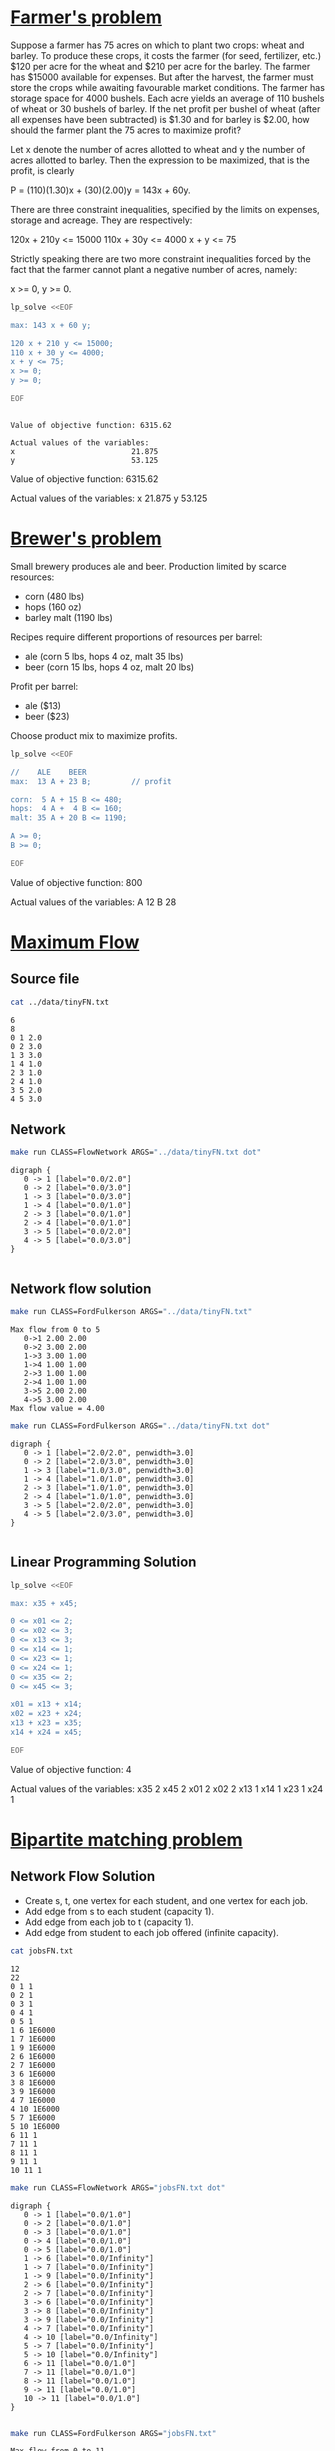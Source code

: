 * [[http://lpsolve.sourceforge.net/5.1/formulate.htm][Farmer's problem]]

Suppose a farmer has 75 acres on which to plant two crops: wheat and barley.
To produce these crops, it costs the farmer (for seed, fertilizer, etc.) $120 per acre
for the wheat and  $210 per acre for the barley. The farmer has $15000 available for expenses.
But after the harvest, the farmer must store the crops while awaiting favourable market
conditions. The farmer has storage space for 4000 bushels. Each acre yields an average of
110 bushels of wheat or 30 bushels of barley.  If the net profit per bushel of
wheat (after all expenses have been subtracted) is $1.30 and for barley is $2.00,
how should the farmer plant the 75 acres to maximize profit?

Let x denote the number of acres allotted to wheat and y the number of acres allotted to barley.
Then the expression to be maximized, that is the profit, is clearly

P = (110)(1.30)x + (30)(2.00)y = 143x + 60y.

There are three constraint inequalities, specified by the limits on expenses, storage and acreage.
They are respectively:

120x + 210y <= 15000
110x + 30y <= 4000
x + y <= 75

Strictly speaking there are two more constraint inequalities forced by the fact that the farmer
cannot plant a negative number of acres, namely:

x >= 0, y >= 0.

#+BEGIN_SRC sh :results output :exports both
lp_solve <<EOF

max: 143 x + 60 y;

120 x + 210 y <= 15000;
110 x + 30 y <= 4000;
x + y <= 75;
x >= 0;
y >= 0;

EOF
#+END_SRC

#+RESULTS:
:
: Value of objective function: 6315.62
:
: Actual values of the variables:
: x                          21.875
: y                          53.125

Value of objective function: 6315.62

Actual values of the variables:
x                          21.875
y                          53.125


* [[https://www.coursera.org/learn/algorithms-part2/home/week/6][Brewer's problem]]

Small brewery produces ale and beer.
Production limited by scarce resources:
- corn (480 lbs)
- hops (160 oz)
- barley malt (1190 lbs)
Recipes require different proportions of resources per barrel:
- ale  (corn  5 lbs, hops 4 oz, malt 35 lbs)
- beer (corn 15 lbs, hops 4 oz, malt 20 lbs)
Profit per barrel:
- ale  ($13)
- beer ($23)
Choose product mix to maximize profits.

#+BEGIN_SRC sh :results output drawer :exports both
lp_solve <<EOF

//    ALE    BEER
max:  13 A + 23 B;         // profit

corn:  5 A + 15 B <= 480;
hops:  4 A +  4 B <= 160;
malt: 35 A + 20 B <= 1190;

A >= 0;
B >= 0;

EOF
#+END_SRC

#+RESULTS:
:RESULTS:

Value of objective function: 800

Actual values of the variables:
A                              12
B                              28
:END:

* [[https://www.coursera.org/learn/algorithms-part2/home/week/3][Maximum Flow]]

** Source file

#+BEGIN_SRC sh :results output :exports both
cat ../data/tinyFN.txt
#+END_SRC

#+RESULTS:
#+begin_example
6
8
0 1 2.0
0 2 3.0
1 3 3.0
1 4 1.0
2 3 1.0
2 4 1.0
3 5 2.0
4 5 3.0
#+end_example

** Network

#+NAME: tiny_fn
#+BEGIN_SRC sh :results output :exports both
make run CLASS=FlowNetwork ARGS="../data/tinyFN.txt dot"
#+END_SRC

#+RESULTS: tiny_fn
#+begin_example
digraph {
   0 -> 1 [label="0.0/2.0"]
   0 -> 2 [label="0.0/3.0"]
   1 -> 3 [label="0.0/3.0"]
   1 -> 4 [label="0.0/1.0"]
   2 -> 3 [label="0.0/1.0"]
   2 -> 4 [label="0.0/1.0"]
   3 -> 5 [label="0.0/2.0"]
   4 -> 5 [label="0.0/3.0"]
}

#+end_example

#+BEGIN_SRC dot :file tinyFN.png :var src=tiny_fn :exports results
$src
#+END_SRC

#+RESULTS:
[[file:tinyFN.png]]


** Network flow solution

#+BEGIN_SRC sh :results output :exports both
make run CLASS=FordFulkerson ARGS="../data/tinyFN.txt"
#+END_SRC

#+RESULTS:
#+begin_example
Max flow from 0 to 5
   0->1 2.00 2.00
   0->2 3.00 2.00
   1->3 3.00 1.00
   1->4 1.00 1.00
   2->3 1.00 1.00
   2->4 1.00 1.00
   3->5 2.00 2.00
   4->5 3.00 2.00
Max flow value = 4.00
#+end_example

#+NAME: tiny_maxflow
#+BEGIN_SRC sh :results output :exports both
make run CLASS=FordFulkerson ARGS="../data/tinyFN.txt dot"
#+END_SRC

#+RESULTS: tiny_maxflow
#+begin_example
digraph {
   0 -> 1 [label="2.0/2.0", penwidth=3.0]
   0 -> 2 [label="2.0/3.0", penwidth=3.0]
   1 -> 3 [label="1.0/3.0", penwidth=3.0]
   1 -> 4 [label="1.0/1.0", penwidth=3.0]
   2 -> 3 [label="1.0/1.0", penwidth=3.0]
   2 -> 4 [label="1.0/1.0", penwidth=3.0]
   3 -> 5 [label="2.0/2.0", penwidth=3.0]
   4 -> 5 [label="2.0/3.0", penwidth=3.0]
}

#+end_example

#+BEGIN_SRC dot :file tinyMaxFlow.png :var src=tiny_maxflow :exports results
$src
#+END_SRC

#+RESULTS:
[[file:tinyMaxFlow.png]]


** Linear Programming Solution

#+BEGIN_SRC sh :results output raw drawer :exports both
lp_solve <<EOF

max: x35 + x45;

0 <= x01 <= 2;
0 <= x02 <= 3;
0 <= x13 <= 3;
0 <= x14 <= 1;
0 <= x23 <= 1;
0 <= x24 <= 1;
0 <= x35 <= 2;
0 <= x45 <= 3;

x01 = x13 + x14;
x02 = x23 + x24;
x13 + x23 = x35;
x14 + x24 = x45;

EOF
#+END_SRC

#+RESULTS:
:RESULTS:

Value of objective function: 4

Actual values of the variables:
x35                             2
x45                             2
x01                             2
x02                             2
x13                             1
x14                             1
x23                             1
x24                             1
:END:

* [[https://www.coursera.org/learn/algorithms-part2/home/week/3][Bipartite matching problem]]

#+BEGIN_SRC dot :file jobsIn.png :exports results
digraph {
  1 [label="1 Alice"]
  2 [label="2 Bob"]
  3 [label="3 Carol"]
  4 [label="4 Dave"]
  5 [label="5 Eliza"]

  6 [label="6 Adobe"]
  7 [label="7 Amazon"]
  8 [label="8 Facebook"]
  9 [label="9 Google"]
 10 [label="10 Yahoo"]

  1 -> 6
  1 -> 7
  1 -> 9
  2 -> 6
  2 -> 7
  3 -> 6
  3 -> 8
  3 -> 9
  4 -> 7
  4 -> 10
  5 -> 7
  5 -> 10
  6 -> 1
  6 -> 2
  6 -> 3
  7 -> 1
  7 -> 2
  7 -> 4
  7 -> 5
  8 -> 3
  9 -> 1
  9 -> 3
 10 -> 4
 10 -> 5

 {rank=same 1 2 3 4 5}
 {rank=same 6 7 8 9 10}
}
#+END_SRC

#+RESULTS:
[[file:jobsIn.png]]


** Network Flow Solution

- Create s, t, one vertex for each student, and one vertex for each job.
- Add edge from s to each student (capacity 1).
- Add edge from each job to t (capacity 1).
- Add edge from student to each job offered (infinite capacity).

#+BEGIN_SRC dot :file jobsFNPretty.png :exports results
digraph {
  0 [label="0 s"]
  1 [label="1 Alice"]
  2 [label="2 Bob"]
  3 [label="3 Carol"]
  4 [label="4 Dave"]
  5 [label="5 Eliza"]
  6 [label="6 Adobe"]
  7 [label="7 Amazon"]
  8 [label="8 Facebook"]
  9 [label="9 Google"]
 10 [label="10 Yahoo"]
 11 [label="11 t"]

  0 -> 1  [label="1"]
  0 -> 2  [label="1"]
  0 -> 3  [label="1"]
  0 -> 4  [label="1"]
  0 -> 5  [label="1"]
  1 -> 6  [label="&infin;"]
  1 -> 7  [label="&infin;"]
  1 -> 9  [label="&infin;"]
  2 -> 6  [label="&infin;"]
  2 -> 7  [label="&infin;"]
  3 -> 6  [label="&infin;"]
  3 -> 9  [label="&infin;"]
  3 -> 8  [label="&infin;"]
  4 -> 7  [label="&infin;"]
  4 -> 10 [label="&infin;"]
  5 -> 7  [label="&infin;"]
  5 -> 10 [label="&infin;"]
  6 -> 11 [label="1"]
  7 -> 11 [label="1"]
  8 -> 11 [label="1"]
  9 -> 11 [label="1"]
 10 -> 11 [label="1"]

 {rank=same 1 2 3 4 5}
 {rank=same 6 7 8 9 10}
}
#+END_SRC

#+RESULTS:
[[file:jobsFNPretty.png]]


#+BEGIN_SRC sh :results output :exports both
cat jobsFN.txt
#+END_SRC

#+RESULTS:
#+begin_example
12
22
0 1 1
0 2 1
0 3 1
0 4 1
0 5 1
1 6 1E6000
1 7 1E6000
1 9 1E6000
2 6 1E6000
2 7 1E6000
3 6 1E6000
3 8 1E6000
3 9 1E6000
4 7 1E6000
4 10 1E6000
5 7 1E6000
5 10 1E6000
6 11 1
7 11 1
8 11 1
9 11 1
10 11 1
#+end_example

#+NAME: jobs_fn
#+BEGIN_SRC sh :results output :exports both
make run CLASS=FlowNetwork ARGS="jobsFN.txt dot"
#+END_SRC

#+RESULTS: jobs_fn
#+begin_example
digraph {
   0 -> 1 [label="0.0/1.0"]
   0 -> 2 [label="0.0/1.0"]
   0 -> 3 [label="0.0/1.0"]
   0 -> 4 [label="0.0/1.0"]
   0 -> 5 [label="0.0/1.0"]
   1 -> 6 [label="0.0/Infinity"]
   1 -> 7 [label="0.0/Infinity"]
   1 -> 9 [label="0.0/Infinity"]
   2 -> 6 [label="0.0/Infinity"]
   2 -> 7 [label="0.0/Infinity"]
   3 -> 6 [label="0.0/Infinity"]
   3 -> 8 [label="0.0/Infinity"]
   3 -> 9 [label="0.0/Infinity"]
   4 -> 7 [label="0.0/Infinity"]
   4 -> 10 [label="0.0/Infinity"]
   5 -> 7 [label="0.0/Infinity"]
   5 -> 10 [label="0.0/Infinity"]
   6 -> 11 [label="0.0/1.0"]
   7 -> 11 [label="0.0/1.0"]
   8 -> 11 [label="0.0/1.0"]
   9 -> 11 [label="0.0/1.0"]
   10 -> 11 [label="0.0/1.0"]
}

#+end_example

#+BEGIN_SRC dot :file jobsFN.png :var src=jobs_fn :exports results
$src
#+END_SRC

#+RESULTS:
[[file:jobsFN.png]]

#+BEGIN_SRC sh :results output :exports both
make run CLASS=FordFulkerson ARGS="jobsFN.txt"
#+END_SRC

#+RESULTS:
#+begin_example
Max flow from 0 to 11
   0->1 1.00 1.00
   0->2 1.00 1.00
   0->3 1.00 1.00
   0->4 1.00 1.00
   0->5 1.00 1.00
   1->9 Infinity 1.00
   2->6 Infinity 1.00
   3->8 Infinity 1.00
   4->10 Infinity 1.00
   5->7 Infinity 1.00
   6->11 1.00 1.00
   7->11 1.00 1.00
   8->11 1.00 1.00
   9->11 1.00 1.00
   10->11 1.00 1.00
Max flow value = 5.00
#+end_example

#+NAME: jobs_maxflow
#+BEGIN_SRC sh :results output :exports both
make run CLASS=FordFulkerson ARGS="jobsFN.txt dot"
#+END_SRC

#+RESULTS: jobs_maxflow
#+begin_example
digraph {
   0 -> 1 [label="1.0/1.0", penwidth=3.0]
   0 -> 2 [label="1.0/1.0", penwidth=3.0]
   0 -> 3 [label="1.0/1.0", penwidth=3.0]
   0 -> 4 [label="1.0/1.0", penwidth=3.0]
   0 -> 5 [label="1.0/1.0", penwidth=3.0]
   1 -> 6 [label="0.0/Infinity"]
   1 -> 7 [label="0.0/Infinity"]
   1 -> 9 [label="1.0/Infinity", penwidth=3.0]
   2 -> 6 [label="1.0/Infinity", penwidth=3.0]
   2 -> 7 [label="0.0/Infinity"]
   3 -> 6 [label="0.0/Infinity"]
   3 -> 8 [label="1.0/Infinity", penwidth=3.0]
   3 -> 9 [label="0.0/Infinity"]
   4 -> 7 [label="0.0/Infinity"]
   4 -> 10 [label="1.0/Infinity", penwidth=3.0]
   5 -> 7 [label="1.0/Infinity", penwidth=3.0]
   5 -> 10 [label="0.0/Infinity"]
   6 -> 11 [label="1.0/1.0", penwidth=3.0]
   7 -> 11 [label="1.0/1.0", penwidth=3.0]
   8 -> 11 [label="1.0/1.0", penwidth=3.0]
   9 -> 11 [label="1.0/1.0", penwidth=3.0]
   10 -> 11 [label="1.0/1.0", penwidth=3.0]
}

#+end_example

#+BEGIN_SRC dot :file jobsMaxFlow.png :var src=jobs_maxflow :exports results
$src
#+END_SRC

#+RESULTS:
[[file:jobsMaxFlow.png]]


** Linear Programming Solution

#+BEGIN_SRC sh :results output drawer :exports both
lp_solve <<EOF

max: x6_11 + x7_11 + x8_11 + x9_11 + x10_11;

0 <=  x0_1 <= 1;
0 <=  x0_2 <= 1;
0 <=  x0_3 <= 1;
0 <=  x0_4 <= 1;
0 <=  x0_5 <= 1;

0 <=  x6_11 <= 1;
0 <=  x7_11 <= 1;
0 <=  x8_11 <= 1;
0 <=  x9_11 <= 1;
0 <= x10_11 <= 1;

 x0_1 = x1_6 + x1_7 + x1_9;
 x0_2 = x2_6 + x2_7;
 x0_3 = x3_6 + x3_8 + x3_9;
 x0_4 = x4_7 + x4_10;
 x0_5 = x5_7 + x5_10;

 x6_11 = x1_6 + x2_6 + x3_6;
 x7_11 = x1_7 + x2_7 + x4_7 + x5_7;
 x8_11 = x3_8;
 x9_11 = x1_9 + x3_9;
x10_11 = x4_10 + x5_10;

EOF
#+END_SRC

#+RESULTS:
:RESULTS:

Value of objective function: 5

Actual values of the variables:
x6_11                           1
x7_11                           1
x8_11                           1
x9_11                           1
x10_11                          1
x0_1                            1
x0_2                            1
x0_3                            1
x0_4                            1
x0_5                            1
x1_6                            0
x1_7                            0
x1_9                            1
x2_6                            1
x2_7                            0
x3_6                            0
x3_8                            1
x3_9                            0
x4_7                            0
x4_10                           1
x5_7                            1
x5_10                           0
:END:

#+BEGIN_SRC dot :file jobsOut.png :exports results
digraph {
  1 [label="1 Alice"]
  2 [label="2 Bob"]
  3 [label="3 Carol"]
  4 [label="4 Dave"]
  5 [label="5 Eliza"]
  6 [label="6 Adobe"]
  7 [label="7 Amazon"]
  8 [label="8 Facebook"]
  9 [label="9 Google"]
 10 [label="10 Yahoo"]

  1 -> 6
  1 -> 7
  1 -> 9  [penwidth=3.0]
  2 -> 6  [penwidth=3.0]
  2 -> 7
  3 -> 6
  3 -> 9
  3 -> 8  [penwidth=3.0]
  4 -> 7
  4 -> 10 [penwidth=3.0]
  5 -> 7  [penwidth=3.0]
  5 -> 10

 {rank=same 1 2 3 4 5}
 {rank=same 6 7 8 9 10}
}
#+END_SRC

#+RESULTS:
[[file:jobsOut.png]]
